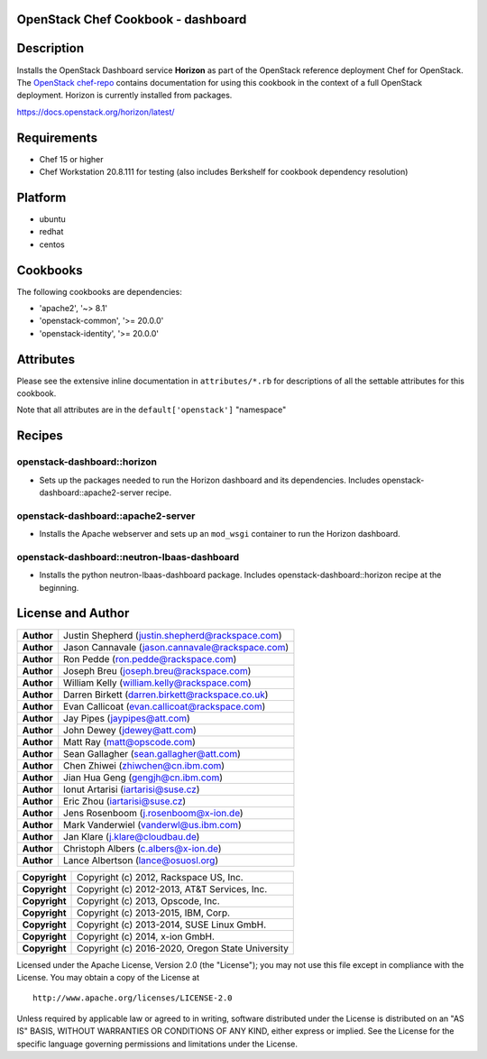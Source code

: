 OpenStack Chef Cookbook - dashboard
===================================

.. image:: https://governance.openstack.org/badges/cookbook-openstack-dashboard.svg
    :target: https://governance.openstack.org/reference/tags/index.html

Description
===========

Installs the OpenStack Dashboard service **Horizon** as part of the
OpenStack reference deployment Chef for OpenStack.  The `OpenStack
chef-repo`_ contains documentation for using this cookbook in the
context of a full OpenStack deployment.  Horizon is currently installed
from packages.

.. _OpenStack chef-repo: https://opendev.org/openstack/openstack-chef

https://docs.openstack.org/horizon/latest/

Requirements
============

- Chef 15 or higher
- Chef Workstation 20.8.111 for testing (also includes Berkshelf for
  cookbook dependency resolution)

Platform
========

- ubuntu
- redhat
- centos

Cookbooks
=========

The following cookbooks are dependencies:

- 'apache2', '~> 8.1'
- 'openstack-common', '>= 20.0.0'
- 'openstack-identity', '>= 20.0.0'

Attributes
==========

Please see the extensive inline documentation in ``attributes/*.rb`` for
descriptions of all the settable attributes for this cookbook.

Note that all attributes are in the ``default['openstack']`` "namespace"

Recipes
=======

openstack-dashboard::horizon
----------------------------

- Sets up the packages needed to run the Horizon dashboard and its
  dependencies. Includes openstack-dashboard::apache2-server recipe.

openstack-dashboard::apache2-server
-----------------------------------

- Installs the Apache webserver and sets up an ``mod_wsgi`` container to
  run the Horizon dashboard.

openstack-dashboard::neutron-lbaas-dashboard
--------------------------------------------

- Installs the python neutron-lbaas-dashboard package. Includes
  openstack-dashboard::horizon recipe at the beginning.

License and Author
==================

+-----------------+---------------------------------------------------+
| **Author**      | Justin Shepherd (justin.shepherd@rackspace.com)   |
+-----------------+---------------------------------------------------+
| **Author**      | Jason Cannavale (jason.cannavale@rackspace.com)   |
+-----------------+---------------------------------------------------+
| **Author**      | Ron Pedde (ron.pedde@rackspace.com)               |
+-----------------+---------------------------------------------------+
| **Author**      | Joseph Breu (joseph.breu@rackspace.com)           |
+-----------------+---------------------------------------------------+
| **Author**      | William Kelly (william.kelly@rackspace.com)       |
+-----------------+---------------------------------------------------+
| **Author**      | Darren Birkett (darren.birkett@rackspace.co.uk)   |
+-----------------+---------------------------------------------------+
| **Author**      | Evan Callicoat (evan.callicoat@rackspace.com)     |
+-----------------+---------------------------------------------------+
| **Author**      | Jay Pipes (jaypipes@att.com)                      |
+-----------------+---------------------------------------------------+
| **Author**      | John Dewey (jdewey@att.com)                       |
+-----------------+---------------------------------------------------+
| **Author**      | Matt Ray (matt@opscode.com)                       |
+-----------------+---------------------------------------------------+
| **Author**      | Sean Gallagher (sean.gallagher@att.com)           |
+-----------------+---------------------------------------------------+
| **Author**      | Chen Zhiwei (zhiwchen@cn.ibm.com)                 |
+-----------------+---------------------------------------------------+
| **Author**      | Jian Hua Geng (gengjh@cn.ibm.com)                 |
+-----------------+---------------------------------------------------+
| **Author**      | Ionut Artarisi (iartarisi@suse.cz)                |
+-----------------+---------------------------------------------------+
| **Author**      | Eric Zhou (iartarisi@suse.cz)                     |
+-----------------+---------------------------------------------------+
| **Author**      | Jens Rosenboom (j.rosenboom@x-ion.de)             |
+-----------------+---------------------------------------------------+
| **Author**      | Mark Vanderwiel (vanderwl@us.ibm.com)             |
+-----------------+---------------------------------------------------+
| **Author**      | Jan Klare (j.klare@cloudbau.de)                   |
+-----------------+---------------------------------------------------+
| **Author**      | Christoph Albers (c.albers@x-ion.de)              |
+-----------------+---------------------------------------------------+
| **Author**      | Lance Albertson (lance@osuosl.org)                |
+-----------------+---------------------------------------------------+

+-----------------+---------------------------------------------------+
| **Copyright**   | Copyright (c) 2012, Rackspace US, Inc.            |
+-----------------+---------------------------------------------------+
| **Copyright**   | Copyright (c) 2012-2013, AT&T Services, Inc.      |
+-----------------+---------------------------------------------------+
| **Copyright**   | Copyright (c) 2013, Opscode, Inc.                 |
+-----------------+---------------------------------------------------+
| **Copyright**   | Copyright (c) 2013-2015, IBM, Corp.               |
+-----------------+---------------------------------------------------+
| **Copyright**   | Copyright (c) 2013-2014, SUSE Linux GmbH.         |
+-----------------+---------------------------------------------------+
| **Copyright**   | Copyright (c) 2014, x-ion GmbH.                   |
+-----------------+---------------------------------------------------+
| **Copyright**   | Copyright (c) 2016-2020, Oregon State University  |
+-----------------+---------------------------------------------------+

Licensed under the Apache License, Version 2.0 (the "License"); you may
not use this file except in compliance with the License. You may obtain
a copy of the License at

::

    http://www.apache.org/licenses/LICENSE-2.0

Unless required by applicable law or agreed to in writing, software
distributed under the License is distributed on an "AS IS" BASIS,
WITHOUT WARRANTIES OR CONDITIONS OF ANY KIND, either express or implied.
See the License for the specific language governing permissions and
limitations under the License.
